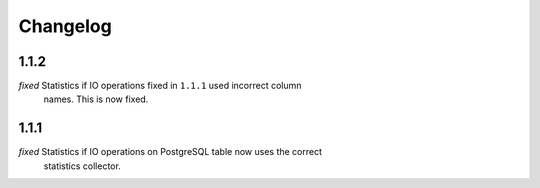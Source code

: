 Changelog
=========

1.1.2
-----

*fixed* Statistics if IO operations fixed in ``1.1.1`` used incorrect column
    names. This is now fixed.

1.1.1
-----

*fixed* Statistics if IO operations on PostgreSQL table now uses the correct
    statistics collector.
